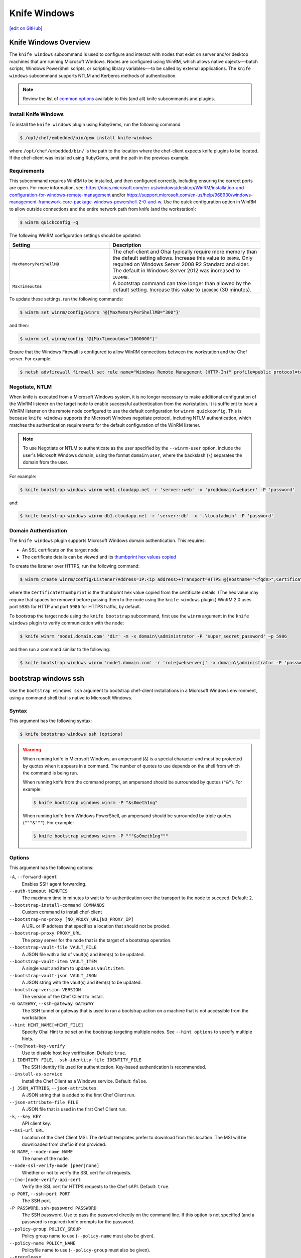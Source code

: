 =====================================================
Knife Windows
=====================================================
`[edit on GitHub] <https://github.com/chef/chef-web-docs/blob/master/chef_master/source/knife_windows.rst>`__

Knife Windows Overview
=====================================================
.. tag knife_windows_summary

The ``knife windows`` subcommand is used to configure and interact with nodes that exist on server and/or desktop machines that are running Microsoft Windows. Nodes are configured using WinRM, which allows native objects---batch scripts, Windows PowerShell scripts, or scripting library variables---to be called by external applications. The ``knife windows`` subcommand supports NTLM and Kerberos methods of authentication.

.. end_tag

.. note:: Review the list of `common options </knife_options.html>`__ available to this (and all) knife subcommands and plugins.

Install Knife Windows
------------------------------------------------------
.. tag knife_windows_install_rubygem

To install the ``knife windows`` plugin using RubyGems, run the following command:

.. code-block:: bash

   $ /opt/chef/embedded/bin/gem install knife-windows

where ``/opt/chef/embedded/bin/`` is the path to the location where the chef-client expects knife plugins to be located. If the chef-client was installed using RubyGems, omit the path in the previous example.

.. end_tag

Requirements
------------------------------------------------------
.. tag knife_windows_winrm_requirements

This subcommand requires WinRM to be installed, and then configured correctly, including ensuring the correct ports are open. For more information, see: https://docs.microsoft.com/en-us/windows/desktop/WinRM/installation-and-configuration-for-windows-remote-management and/or https://support.microsoft.com/en-us/help/968930/windows-management-framework-core-package-windows-powershell-2-0-and-w. Use the quick configuration option in WinRM to allow outside connections and the entire network path from knife (and the workstation):

.. code-block:: bash

   $ winrm quickconfig -q

The following WinRM configuration settings should be updated:

.. list-table::
   :widths: 200 300
   :header-rows: 1

   * - Setting
     - Description
   * - ``MaxMemoryPerShellMB``
     - The chef-client and Ohai typically require more memory than the default setting allows. Increase this value to ``300MB``. Only required on Windows Server 2008 R2 Standard and older. The default in Windows Server 2012 was increased to ``1024MB``.
   * - ``MaxTimeoutms``
     - A bootstrap command can take longer than allowed by the default setting. Increase this value to ``1800000`` (30 minutes).

To update these settings, run the following commands:

.. code-block:: bash

   $ winrm set winrm/config/winrs '@{MaxMemoryPerShellMB="300"}'

and then:

.. code-block:: bash

   $ winrm set winrm/config '@{MaxTimeoutms="1800000"}'

Ensure that the Windows Firewall is configured to allow WinRM connections between the workstation and the Chef server. For example:

.. code-block:: bash

   $ netsh advfirewall firewall set rule name="Windows Remote Management (HTTP-In)" profile=public protocol=tcp localport=5985 remoteip=localsubnet new remoteip=any

.. end_tag

Negotiate, NTLM
-----------------------------------------------------
.. tag knife_windows_winrm_requirements_nltm

When knife is executed from a Microsoft Windows system, it is no longer necessary to make additional configuration of the WinRM listener on the target node to enable successful authentication from the workstation. It is sufficient to have a WinRM listener on the remote node configured to use the default configuration for ``winrm quickconfig``. This is because ``knife windows`` supports the Microsoft Windows negotiate protocol, including NTLM authentication, which matches the authentication requirements for the default configuration of the WinRM listener.

.. note:: To use Negotiate or NTLM to authenticate as the user specified by the ``--winrm-user`` option, include the user's Microsoft Windows domain, using the format ``domain\user``, where the backslash (``\``) separates the domain from the user.

For example:

.. code-block:: bash

   $ knife bootstrap windows winrm web1.cloudapp.net -r 'server::web' -x 'proddomain\webuser' -P 'password'

and:

.. code-block:: bash

   $ knife bootstrap windows winrm db1.cloudapp.net -r 'server::db' -x '.\localadmin' -P 'password'

.. end_tag

Domain Authentication
-----------------------------------------------------
.. tag knife_windows_winrm_domain_authentication

The ``knife windows`` plugin supports Microsoft Windows domain authentication. This requires:

* An SSL certificate on the target node
* The certificate details can be viewed and its `thumbprint hex values copied <https://docs.microsoft.com/en-us/dotnet/framework/wcf/feature-details/how-to-view-certificates-with-the-mmc-snap-in>`_

To create the listener over HTTPS, run the following command:

.. code-block:: bash

   $ winrm create winrm/config/Listener?Address=IP:<ip_address>+Transport=HTTPS @{Hostname="<fqdn>";CertificateThumbprint="<hexidecimal_thumbprint_value>"}

where the ``CertificateThumbprint`` is the thumbprint hex value copied from the certificate details. (The hex value may require that spaces be removed before passing them to the node using the ``knife windows`` plugin.) WinRM 2.0 uses port ``5985`` for HTTP and port ``5986`` for HTTPS traffic, by default.

To bootstrap the target node using the ``knife bootstrap`` subcommand, first use the ``winrm`` argument in the ``knife windows`` plugin to verify communication with the node:

.. code-block:: bash

   $ knife winrm 'node1.domain.com' 'dir' -m -x domain\\administrator -P 'super_secret_password' –p 5986

and then run a command similar to the following:

.. code-block:: bash

   $ knife bootstrap windows winrm 'node1.domain.com' -r 'role[webserver]' -x domain\\administrator -P 'password' -p 5986

.. end_tag

bootstrap windows ssh
=====================================================
.. tag knife_windows_bootstrap_windows_ssh

Use the ``bootstrap windows ssh`` argument to bootstrap chef-client installations in a Microsoft Windows environment, using a command shell that is native to Microsoft Windows.

.. end_tag

Syntax
-----------------------------------------------------
.. tag knife_windows_bootstrap_windows_ssh_syntax

This argument has the following syntax:

.. code-block:: bash

   $ knife bootstrap windows ssh (options)

.. end_tag

.. warning:: .. tag knife_common_windows_ampersand

             When running knife in Microsoft Windows, an ampersand (``&``) is a special character and must be protected by quotes when it appears in a command. The number of quotes to use depends on the shell from which the command is being run.

             When running knife from the command prompt, an ampersand should be surrounded by quotes (``"&"``). For example:

             .. code-block:: bash

                $ knife bootstrap windows winrm -P "&s0meth1ng"

             When running knife from Windows PowerShell, an ampersand should be surrounded by triple quotes (``"""&"""``). For example:

             .. code-block:: bash

                $ knife bootstrap windows winrm -P """&s0meth1ng"""

             .. end_tag

Options
-----------------------------------------------------

This argument has the following options:

``-A``, ``--forward-agent``
    Enables SSH agent forwarding.

``--auth-timeout MINUTES``
    The maximum time in minutes to wait to for authentication over the transport to the node to succeed. Default: ``2``.

``--bootstrap-install-command COMMANDS``
    Custom command to install chef-client

``--bootstrap-no-proxy [NO_PROXY_URL|NO_PROXY_IP]``
    A URL or IP address that specifies a location that should not be proxied.

``--bootstrap-proxy PROXY_URL``
    The proxy server for the node that is the target of a bootstrap operation.

``--bootstrap-vault-file VAULT_FILE``
    A JSON file with a list of vault(s) and item(s) to be updated.

``--bootstrap-vault-item VAULT_ITEM``
    A single vault and item to update as ``vault:item``.

``--bootstrap-vault-json VAULT_JSON``
  A JSON string with the vault(s) and item(s) to be updated.

``--bootstrap-version VERSION``
    The version of the Chef Client to install.

``-G GATEWAY``, ``--ssh-gateway GATEWAY``
    The SSH tunnel or gateway that is used to run a bootstrap action on a machine that is not accessible from the workstation.

``--hint HINT_NAME[=HINT_FILE]``
    Specify Ohai Hint to be set on the bootstrap targeting multiple nodes. See ``--hint options`` to specify multiple hints.

``--[no]host-key-verify``
    Use to disable host key verification. Default: ``true``.

``-i IDENTITY FILE``, ``--ssh-identity-file IDENTITY_FILE``
    The SSH identity file used for authentication. Key-based authentication is recommended.

``--install-as-service``
    Install the Chef Client as a Windows service. Default: ``false``.

``-j JSON_ATTRIBS``, ``--json-attributes``
    A JSON string that is added to the first Chef Client run.

``--json-attribute-file FILE``
    A JSON file that is used in the first Chef Client run.

``-k``, ``--key KEY``
    API client key.

``--msi-url URL``
    Location of the Chef Client MSI. The default templates prefer to download from this location. The MSI will be downloaded from chef.io if not provided.

``-N NAME``, ``--node-name NAME``
    The name of the node.

``--node-ssl-verify-mode [peer|none]``
    Whether or not to verify the SSL cert for all requests.

``--[no-]node-verify-api-cert``
    Verify the SSL cert for HTTPS requests to the Chef sAPI. Default: ``true``.

``-p PORT``, ``--ssh-port PORT``
    The SSH port.

``-P PASSWORD``, ``ssh-password PASSWORD``
    The SSH password. Use to pass the password directly on the command line. If this option is not specified (and a password is required) knife prompts for the password.

``--policy-group POLICY_GROUP``
    Policy group name to use (``--policy-name`` must also be given).

``--policy-name POLICY_NAME``
    Policyfile name to use (``--policy-group`` must also be given).

``--prerelease``
    Install the pre-release chef gems.

``--profile PROFILE``
    Selects a credential profile

``-r RUN_LIST``, ``--run-list RUN_LIST``
    Comma separated list of roles/recipes to apply. Default:[].

``-s SECRET``, ``--secret``
    The encryption key that is used for values contained within a data bag item.

``--secret-file SECRET_FILE``
    A file containing the secret key to use to encrypt data bag item values. Will be rendered on the node at ``c:/chef/encrypted_data_bag_secret`` and set in the rendered client config.

``--server-url URL``
    Chef Server URL.

``--tags``
    Comma separated list of tags to apply to the node. default: [].

``-t TEMPLATE``, ``--bootstrap-template TEMPLATE``
    Bootstrap Chef using a built-in or custom template. Set to the full path of an erb template or use one of the built-in templates.

``-u``, ``--user USER``
    API client username.

``-v``, ``--version``
    Show chef version.

``-x USERNAME``, ``--ssh-user USERNAME``
    The SSH username. Default: ``root``.

bootstrap windows winrm
=====================================================
Use the ``bootstrap windows winrm`` argument to bootstrap chef-client installations in a Microsoft Windows environment, using WinRM and the WS-Management protocol for communication. This argument requires the FQDN of the host machine to be specified. The Microsoft Installer Package (MSI) run silently during the bootstrap operation (using the ``/qn`` option).

Syntax
-----------------------------------------------------
This argument has the following syntax:

.. code-block:: bash

   $ knife bootstrap windows winrm FQDN

.. warning:: .. tag knife_common_windows_ampersand

             When running knife in Microsoft Windows, an ampersand (``&``) is a special character and must be protected by quotes when it appears in a command. The number of quotes to use depends on the shell from which the command is being run.

             When running knife from the command prompt, an ampersand should be surrounded by quotes (``"&"``). For example:

             .. code-block:: bash

                $ knife bootstrap windows winrm -P "&s0meth1ng"

             When running knife from Windows PowerShell, an ampersand should be surrounded by triple quotes (``"""&"""``). For example:

             .. code-block:: bash

                $ knife bootstrap windows winrm -P """&s0meth1ng"""

             .. end_tag

Options
-----------------------------------------------------
This argument has the following options:

``-a``, ``--attribute ATTR``
    The attribute to use for opening the connection. Default: ``fqdn``

``--auth-timeout MINUTES``,
   The amount of time (in minutes) to wait for authentication to succeed. Default: ``2``.

``--bootstrap-install-command COMMANDS``
    Custom command to install chef-client.

``--bootstrap-no-proxy NO_PROXY_URL_or_IP``
   A URL or IP address that specifies a location that should not be proxied.

``--bootstrap-proxy PROXY_URL``
   The proxy server for the node that is the target of a bootstrap operation.

``--bootstrap-vault-file VAULT_FILE``
    A JSON file with a list of vault(s) and item(s) to be updated.

``--bootstrap-vault-item VAULT_ITEM``
    A single vault and item to update as ``vault:item``.

``--bootstrap-vault-json VAULT_JSON``
  A JSON string with the vault(s) and item(s) to be updated.

``--bootstrap-version VERSION``
   The version of the chef-client to install.

``-C``, ``--concurrency NUM``
    The number of allowed concurrent connections

``-E``, ``--environment ENVIRONMENT``
    Set the Chef environment. This will be ignored in searches.

``-f CA_TRUST_FILE``, ``--ca-trust-file``
    The Certificate Authority (CA) trust file used for SSL transport

``--hint HINT_NAME[=HINT_FILE]``
    Specify Ohai Hint to be set on the bootstrap targeting multiple nodes. See ``--hint options`` to specify multiple hints.

``--[no]host-key-verify``
    Use to disable host key verification. Default: ``true``.

``--install-as-service``
   Indicates the client should be installed as a Windows Service.

``-j JSON_ATTRIBS``, ``--json-attributes JSON_ATTRIBS``
   A JSON string that is added to the first run of a chef-client.

``-k``, ``--key KEY``
    API client key.

``--msi-url URL``
    Location of the Chef Client MSI. The default templates prefer to download from this location. The MSI will be downloaded from chef.io if not provided.

``-m``, ``--manual-list`` 
    Query returns a space separated list of servers

``-N NAME``, ``--node-name NAME``
   The name of the node.

``--node-ssl-verify-mode [peer|none]``
    Whether or not to verify the SSL cert for all requests.

``--[no-]node-verify-api-cert``
    Verify the SSL cert for HTTPS requests to the Chef sAPI. Default: ``true``.

``-p PORT``, ``--winrm-port PORT``
    The WinRM port.  Defaults: ``5985`` for ``plaintext`` and ``5986`` for ``ssl`` WinRM transport

``-P PASSWORD``, ``winrm-password PASSWORD``
    The WinRM password.

``--policy-group POLICY_GROUP``
    Policy group name to use (``--policy-name`` must also be given).

``--policy-name POLICY_NAME``
    Policyfile name to use (``--policy-group`` must also be given).

``--prerelease``
   Install pre-release gems.

``--profile PROFILE``
    Selects a credential profile

``-r RUN_LIST``, ``--run-list RUN_LIST``
   A comma-separated list of roles and/or recipes to be applied.

``-R KERBEROS_REALM``, ``--kerberos-realm``
    The Kerberos realm used for authentication

``-s SECRET``, ``--secret``
   The encryption key that is used for values contained within a data bag item.

``-S KERBEROS_SERVICE``, ``--kerberos-service``
    The Kerberos service used for authentication

``--secret-file SECRET_FILE``
   The path to the file that contains the encryption key.

``--server-url URL``
    Chef Server URL.

``--session-timeout MINUTES``
    The timeout for the client for the maximum length of the WinRM session

``--ssl-peer-fingerprint FINGERPRINT``
    SSL certificate fingerprint to bypass normal certificate chain checks.

``-t TEMPLATE``, ``--bootstrap-template TEMPLATE``
    Bootstrap Chef using a built-in or custom template. Set to the full path of an ``.erb`` template or use one of the built-in templates.

``-T``, ``--keytab-file KEYTAB_FILE``
    The Kerberos keytab file used for authentication.

``--tags``
    Comma separated list of tags to apply to the node. default: [].

``-u``, ``--user USER``
    API client username.

``-v``, ``--version``
    Show chef version.

``-w``, ``--winrm-transport TRANSPORT`` 
    The WinRM transport type. Values: ``ssl``, ``plaintext``

``--winrm-authentication-protocol AUTHENTICATION_PROTOCOL``
    The authentication protocol used during WinRM communication. The supported protocols are basic,negotiate,kerberos. Default is 'negotiate'.

``--winrm-codepage CODEPAGE``
    The codepage to use for the winrm cmd shell.

``--winrm-shell SHELL``
      The WinRM shell type. Values: ``cmd``, ``powershell``, ``elevated``. ``elevated`` runs powershell in a scheduled task

``--winrm-ssl-verify-mode SSL_VERIFY_MODE``
    The WinRM peer verification mode. Values: ``verify_peer``, ``verify_none``

``-x USERNAME``, ``--ssh-user USERNAME``
    The SSH username. Default: ``root``.

cert generate
=====================================================
Use the ``cert generate`` argument to generate certificates for use with WinRM SSL listeners. This argument also generates a related public key file (in .pem format) to validate communication between listeners that are configured to use the generated certificate.

Syntax
-----------------------------------------------------
This argument has the following syntax:

.. code-block:: bash

   $ knife windows cert generate FILE_PATH (options)

Options
-----------------------------------------------------
This argument has the following options:

``-cp PASSWORD``, ``--cert-passphrase PASSWORD``
   The password for the SSL certificate.

``-cv MONTHS``, ``--cert-validity MONTHS``
   The number of months for which a certificate is valid. Default value: ``24``.

``-h HOST_NAME``, ``--hostname HOST_NAME``
   The hostname for the listener. For example, ``--hostname something.mydomain.com`` or ``*.mydomain.com``. Default value: ``*``.

``-k LENGTH``, ``--key-length LENGTH``
   The length of the key. Default value: ``2048``.

``-o PATH``, ``--output-file PATH``
   The location in which the ``winrmcert.b64``, ``winrmcert.pem``, and ``winrmcert.pfx`` files are generated. For example: ``--output-file /home/.winrm/server_cert`` will create ``server_cert.b64``, ``server_cert.pem``, and ``server_cert.pfx`` in the ``server_cert`` directory. Default location: ``current_directory/winrmcert``.

cert install
=====================================================
Use the ``cert install`` argument to install a certificate (such as one generated by the ``cert generate`` argument) into the Microsoft Windows certificate store so that it may be used as the SSL certificate by a WinRM listener.

Syntax
-----------------------------------------------------
This argument has the following syntax:

.. code-block:: bash

   $ knife windows cert install CERT [CERT] (options)

Options
-----------------------------------------------------
This argument has the following options:

``-cp PASSWORD``, ``--cert-passphrase PASSWORD``
   The password for the SSL certificate.

listener create
=====================================================
Use the ``listener create`` argument to create a WinRM listener on the Microsoft Windows platform.

.. note:: This command may only be used on the Microsoft Windows platform.

Syntax
-----------------------------------------------------
This argument has the following syntax:

.. code-block:: bash

   $ knife windows listener create (options)

Options
-----------------------------------------------------
This argument has the following options:

``-c CERT_PATH``, ``--cert-install CERT_PATH``
   Add the specified certificate to the store before creating the listener.

``-cp PASSWORD``, ``--cert-passphrase PASSWORD``
   The password for the SSL certificate.

``-h HOST_NAME``, ``--hostname HOST_NAME``
   The hostname for the listener. For example, ``--hostname something.mydomain.com`` or ``*.mydomain.com``. Default value: ``*``.

``-p PORT``, ``--port PORT``
   The WinRM port. Default value: ``5986``.

``-t THUMBPRINT``, ``--cert-thumbprint THUMBPRINT``
   The thumbprint of the SSL certificate. Required when the ``--cert-install`` option is not part of a command.

winrm
=====================================================
.. tag knife_windows_winrm

Use the ``winrm`` argument to create a connection to one or more remote machines. As each connection is created, a password must be provided. This argument uses the same syntax as the ``search`` subcommand.

.. end_tag

.. tag knife_windows_winrm_ports

WinRM requires that a target node be accessible via the ports configured to support access via HTTP or HTTPS.

.. end_tag

Syntax
-----------------------------------------------------
.. tag knife_windows_winrm_syntax

This argument has the following syntax:

.. code-block:: bash

   $ knife winrm SEARCH_QUERY SSH_COMMAND (options)

.. end_tag

Options
-----------------------------------------------------
.. tag knife_windows_winrm_options

This argument has the following options:

``-a ATTR``, ``--attribute ATTR``
   The attribute used when opening an SSH connection. The default attribute is the FQDN of the host. Other possible values include a public IP address, a private IP address, or a hostname.

``-f CA_TRUST_FILE``, ``--ca-trust-file CA_TRUST_FILE``
   Optional. The certificate authority (CA) trust file used for SSL transport.

``-C NUM``, ``--concurrency NUM``
   Changed in knife-windows 1.9.0.
   The number of allowed concurrent connections. Defaults to 1.

``-i IDENTITY_FILE``, ``--identity-file IDENTITY_FILE``
   The keytab file that contains the encryption key required by Kerberos-based authentication.

``--keytab-file KEYTAB_FILE``
   The keytab file that contains the encryption key required by Kerberos-based authentication.

``-m``, ``--manual-list``
   Define a search query as a space-separated list of servers.

``-p PORT``, ``--winrm-port PORT``
   The WinRM port. The TCP port on the remote system to which ``knife windows`` commands that are made using WinRM are sent. Default: ``5986`` when ``--winrm-transport`` is set to ``ssl``, otherwise ``5985``.

``-P PASSWORD``, ``--winrm-password PASSWORD``
   The WinRM password.

``-R KERBEROS_REALM``, ``--kerberos-realm KERBEROS_REALM``
   Optional. The administrative domain to which a user belongs.

``--returns CODES``
   A comma-delimited list of return codes that indicate the success or failure of the command that was run remotely.

``-S KERBEROS_SERVICE``, ``--kerberos-service KERBEROS_SERVICE``
   Optional. The service principal used during Kerberos-based authentication.

``SEARCH_QUERY``
   The search query used to return a list of servers to be accessed using SSH and the specified ``SSH_COMMAND``. This option uses the same syntax as the search subcommand.

``SSH_COMMAND``
   The command to be run against the results of a search query.

``--session-timeout MINUTES``
   The amount of time (in minutes) for the maximum length of a WinRM session.

``-t TRANSPORT``, ``--winrm-transport TRANSPORT``
   The WinRM transport type. Possible values: ``ssl`` or ``plaintext``.

``--winrm-authentication-protocol PROTOCOL``
   The authentication protocol to be used during WinRM communication. Possible values: ``basic``, ``kerberos`` or ``negotiate``. Default value: ``negotiate``.

``--winrm-shell SHELL``
   The WinRM shell type. Valid choices are ``cmd``, ``powershell`` or ``elevated``. Default value: ``cmd``. The ``elevated`` shell is similar to the ``powershell`` option, but runs the powershell command from a scheduled task.

``--winrm-ssl-verify-mode MODE``
   The peer verification mode that is used during WinRM communication. Possible values: ``verify_none`` or ``verify_peer``. Default value: ``verify_peer``.

``-x USERNAME``, ``--winrm-user USERNAME``
   The WinRM user name.

.. end_tag

Examples
=====================================================

**Find Uptime for Web Servers**

.. tag knife_windows_winrm_find_uptime

To find the uptime of all web servers, enter:

.. code-block:: bash

   $ knife winrm "role:web" "net stats srv" -x Administrator -P password

.. end_tag

**Force a chef-client run**

.. tag knife_windows_winrm_force_chef_run

To force a chef-client run:

.. code-block:: bash

   knife winrm 'ec2-50-xx-xx-124.amazonaws.com' 'chef-client -c c:/chef/client.rb' -m -x admin -P 'password'
   ec2-50-xx-xx-124.amazonaws.com [date] INFO: Starting Chef Run (Version 0.9.12)
   ec2-50-xx-xx-124.amazonaws.com [date] WARN: Node ip-0A502FFB has an empty run list.
   ec2-50-xx-xx-124.amazonaws.com [date] INFO: Chef Run complete in 4.383966 seconds
   ec2-50-xx-xx-124.amazonaws.com [date] INFO: cleaning the checksum cache
   ec2-50-xx-xx-124.amazonaws.com [date] INFO: Running report handlers
   ec2-50-xx-xx-124.amazonaws.com [date] INFO: Report handlers complete

Where in the examples above, ``[date]`` represents the date and time the long entry was created. For example: ``[Fri, 04 Mar 2011 22:00:53 +0000]``.

.. end_tag

**Bootstrap a Windows machine using SSH**

.. tag knife_windows_bootstrap_ssh

To bootstrap a Microsoft Windows machine using SSH:

.. code-block:: bash

   $ knife bootstrap windows ssh ec2-50-xx-xx-124.compute-1.amazonaws.com -r 'role[webserver],role[production]' -x Administrator -i ~/.ssh/id_rsa

.. end_tag

**Bootstrap a Windows machine using Windows Remote Management**

.. tag knife_windows_bootstrap_winrm

To bootstrap a Microsoft Windows machine using WinRM:

.. code-block:: bash

   $ knife bootstrap windows winrm ec2-50-xx-xx-124.compute-1.amazonaws.com -r 'role[webserver],role[production]' -x Administrator -P 'super_secret_password'

.. end_tag

**Generate an SSL certificate, and then create a listener**

Use the ``listener create``, ``cert generate``, and ``cert install`` arguments to create a new listener and assign it a newly-generated SSL certificate. First, make sure that WinRM is enabled on the machine:

.. code-block:: bash

   $ winrm quickconfig

Create the SSL certificate

.. code-block:: bash

   $ knife windows cert generate --domain myorg.org --output-file $env:userprofile/winrmcerts/winrm-ssl

This command may be run on any machine and will output three file types: ``.b64``, ``.pem``, and ``.pfx``.

Next, create the SSL listener:

.. code-block:: bash

   $ knife windows listener create --hostname *.myorg.org --cert-install $env:userprofile/winrmcerts/winrm-ssl.pfx

This will use the same ``.pfx`` file that was output by the ``cert generate`` argument. If the command is run on a different machine from that which generated the certificates, the required certificate files must first be transferred securely to the system on which the listener will be created. (Use the ``cert install`` argument to install a certificate on a machine.)

The SSL listener is created and should be listening on TCP port ``5986``, which is the default WinRM SSL port.
